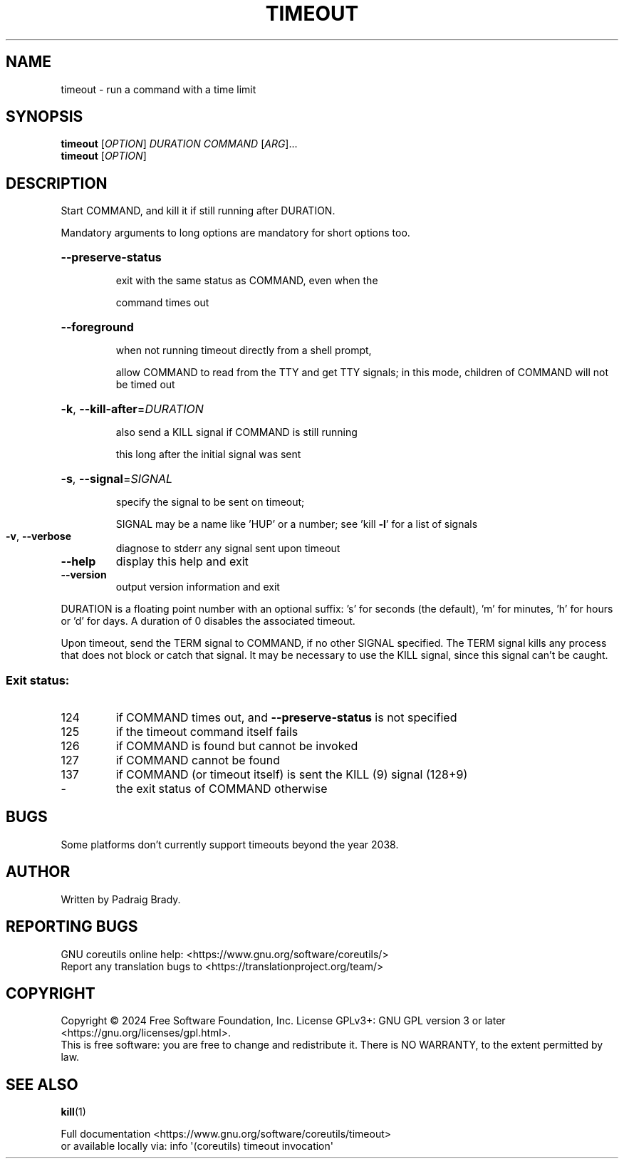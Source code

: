 .\" DO NOT MODIFY THIS FILE!  It was generated by help2man 1.48.5.
.TH TIMEOUT "1" "March 2024" "GNU coreutils 9.5" "User Commands"
.SH NAME
timeout \- run a command with a time limit
.SH SYNOPSIS
.B timeout
[\fI\,OPTION\/\fR] \fI\,DURATION COMMAND \/\fR[\fI\,ARG\/\fR]...
.br
.B timeout
[\fI\,OPTION\/\fR]
.SH DESCRIPTION
.\" Add any additional description here
.PP
Start COMMAND, and kill it if still running after DURATION.
.PP
Mandatory arguments to long options are mandatory for short options too.
.HP
\fB\-\-preserve\-status\fR
.IP
exit with the same status as COMMAND, even when the
.IP
command times out
.HP
\fB\-\-foreground\fR
.IP
when not running timeout directly from a shell prompt,
.IP
allow COMMAND to read from the TTY and get TTY signals;
in this mode, children of COMMAND will not be timed out
.HP
\fB\-k\fR, \fB\-\-kill\-after\fR=\fI\,DURATION\/\fR
.IP
also send a KILL signal if COMMAND is still running
.IP
this long after the initial signal was sent
.HP
\fB\-s\fR, \fB\-\-signal\fR=\fI\,SIGNAL\/\fR
.IP
specify the signal to be sent on timeout;
.IP
SIGNAL may be a name like 'HUP' or a number;
see 'kill \fB\-l\fR' for a list of signals
.TP
\fB\-v\fR, \fB\-\-verbose\fR
diagnose to stderr any signal sent upon timeout
.TP
\fB\-\-help\fR
display this help and exit
.TP
\fB\-\-version\fR
output version information and exit
.PP
DURATION is a floating point number with an optional suffix:
\&'s' for seconds (the default), 'm' for minutes, 'h' for hours or 'd' for days.
A duration of 0 disables the associated timeout.
.PP
Upon timeout, send the TERM signal to COMMAND, if no other SIGNAL specified.
The TERM signal kills any process that does not block or catch that signal.
It may be necessary to use the KILL signal, since this signal can't be caught.
.SS "Exit status:"
.TP
124
if COMMAND times out, and \fB\-\-preserve\-status\fR is not specified
.TP
125
if the timeout command itself fails
.TP
126
if COMMAND is found but cannot be invoked
.TP
127
if COMMAND cannot be found
.TP
137
if COMMAND (or timeout itself) is sent the KILL (9) signal (128+9)
.TP
\-
the exit status of COMMAND otherwise
.SH BUGS
Some platforms don't currently support timeouts beyond the year 2038.
.SH AUTHOR
Written by Padraig Brady.
.SH "REPORTING BUGS"
GNU coreutils online help: <https://www.gnu.org/software/coreutils/>
.br
Report any translation bugs to <https://translationproject.org/team/>
.SH COPYRIGHT
Copyright \(co 2024 Free Software Foundation, Inc.
License GPLv3+: GNU GPL version 3 or later <https://gnu.org/licenses/gpl.html>.
.br
This is free software: you are free to change and redistribute it.
There is NO WARRANTY, to the extent permitted by law.
.SH "SEE ALSO"
\fBkill\fP(1)
.PP
.br
Full documentation <https://www.gnu.org/software/coreutils/timeout>
.br
or available locally via: info \(aq(coreutils) timeout invocation\(aq
